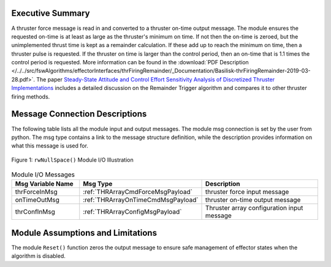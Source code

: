 Executive Summary
-----------------

A thruster force message is read in and converted to a thruster on-time output message. The module ensures the requested on-time is at least as large as the thruster's minimum on time.  If not then the on-time is zeroed, but the unimplemented thrust time is kept as a remainder calculation.  If these add up to reach the minimum on time, then a thruster pulse is requested.  If the thruster on time is larger than the control period, then an on-time that is 1.1 times the control period is requested. More information can be found in the
:download:`PDF Description </../../src/fswAlgorithms/effectorInterfaces/thrFiringRemainder/_Documentation/Basilisk-thrFiringRemainder-2019-03-28.pdf>`.
The paper `Steady-State Attitude and Control Effort Sensitivity Analysis of Discretized Thruster Implementations <https://doi.org/10.2514/1.A33709>`__ includes a detailed discussion on the Remainder Trigger algorithm and compares it to other thruster firing methods.


Message Connection Descriptions
-------------------------------
The following table lists all the module input and output messages.  The module msg connection is set by the
user from python.  The msg type contains a link to the message structure definition, while the description
provides information on what this message is used for.

.. _ModuleIO_ThrFiringRemainder:
.. figure:: /../../src/fswAlgorithms/effectorInterfaces/thrFiringRemainder/_Documentation/Images/moduleImgThrFiringRemainder.svg
    :align: center

    Figure 1: ``rwNullSpace()`` Module I/O Illustration


.. list-table:: Module I/O Messages
    :widths: 25 25 50
    :header-rows: 1

    * - Msg Variable Name
      - Msg Type
      - Description
    * - thrForceInMsg
      - :ref:`THRArrayCmdForceMsgPayload`
      - thruster force input message
    * - onTimeOutMsg
      - :ref:`THRArrayOnTimeCmdMsgPayload`
      - thruster on-time output message
    * - thrConfInMsg
      - :ref:`THRArrayConfigMsgPayload`
      - Thruster array configuration input message

Module Assumptions and Limitations
----------------------------------
The module ``Reset()`` function zeros the output message to ensure safe management of effector states when the algorithm is disabled.
